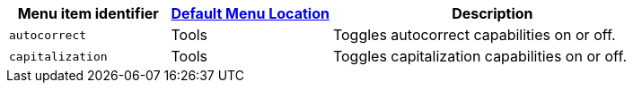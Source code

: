 [cols="1,1,2",options="header"]
|===
|Menu item identifier |xref:menus-configuration-options.adoc#example-the-tinymce-default-menu-items[Default Menu Location] |Description
|`+autocorrect+` |Tools |Toggles autocorrect capabilities on or off.
|`+capitalization+` |Tools |Toggles capitalization capabilities on or off.
|===
